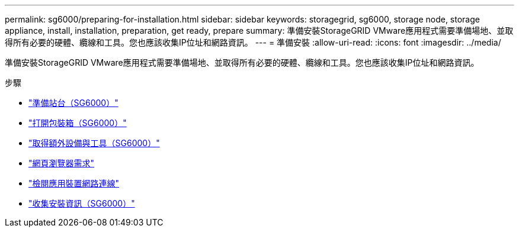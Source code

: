 ---
permalink: sg6000/preparing-for-installation.html 
sidebar: sidebar 
keywords: storagegrid, sg6000, storage node, storage appliance, install, installation, preparation, get ready, prepare 
summary: 準備安裝StorageGRID VMware應用程式需要準備場地、並取得所有必要的硬體、纜線和工具。您也應該收集IP位址和網路資訊。 
---
= 準備安裝
:allow-uri-read: 
:icons: font
:imagesdir: ../media/


[role="lead"]
準備安裝StorageGRID VMware應用程式需要準備場地、並取得所有必要的硬體、纜線和工具。您也應該收集IP位址和網路資訊。

.步驟
* link:preparing-site-sg6000.html["準備站台（SG6000）"]
* link:unpacking-boxes-sg6000.html["打開包裝箱（SG6000）"]
* link:obtaining-additional-equipment-and-tools-sg6000.html["取得額外設備與工具（SG6000）"]
* link:web-browser-requirements.html["網頁瀏覽器需求"]
* link:reviewing-appliance-network-connections-sg6000.html["檢閱應用裝置網路連線"]
* link:gathering-installation-information-sg6000.html["收集安裝資訊（SG6000）"]

